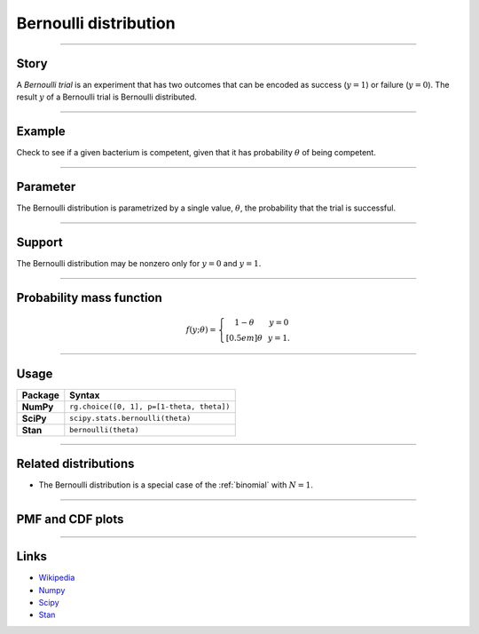 .. _bernoulli:

Bernoulli distribution
======================


----


Story
-----

A *Bernoulli trial* is an experiment that has two outcomes that can be encoded as success (:math:`y=1`) or failure (:math:`y = 0`). The result :math:`y` of a Bernoulli trial is Bernoulli distributed.


----


Example 
-------

Check to see if a given bacterium is competent, given that it has probability :math:`\theta` of being competent.


----


Parameter 
---------

The Bernoulli distribution is parametrized by a
single value, :math:`\theta`, the probability that the trial is successful.


----


Support
-------
The Bernoulli distribution may be nonzero only for :math:`y = 0` and :math:`y = 1`.


----


Probability mass function
-------------------------

.. math::
	\begin{align}
	f(y;\theta) = \left\{ \begin{array}{ccc}
	1-\theta & & y = 0 \\[0.5em]
	\theta & & y = 1.
	\end{array}
	\right.
	\end{align}


----


Usage
-----

+-----------------+--------------------------------------------------+
| Package         | Syntax                                           |
+=================+==================================================+
| **NumPy**       | ``rg.choice([0, 1], p=[1-theta, theta])``        |
+-----------------+--------------------------------------------------+
| **SciPy**       | ``scipy.stats.bernoulli(theta)``                 |
+-----------------+--------------------------------------------------+
| **Stan**        | ``bernoulli(theta)``                             |
+-----------------+--------------------------------------------------+


----


Related distributions
---------------------

- The Bernoulli distribution is a special case of the :ref:`binomial` with :math:`N=1`.


----


PMF and CDF plots
-----------------

.. bokeh-plot::
    :source-position: none

    import bokeh.io
    import distribution_explorer

    bokeh.io.show(distribution_explorer.explore('bernoulli'))

----

Links
-----

- `Wikipedia <https://en.wikipedia.org/wiki/Bernoulli_distribution>`_
- `Numpy <https://docs.scipy.org/doc/numpy/reference/random/generated/numpy.random.Generator.choice.html>`_
- `Scipy <https://docs.scipy.org/doc/scipy/reference/generated/scipy.stats.bernoulli.html>`_
- `Stan <https://mc-stan.org/docs/2_21/functions-reference/bernoulli-distribution.html>`_

